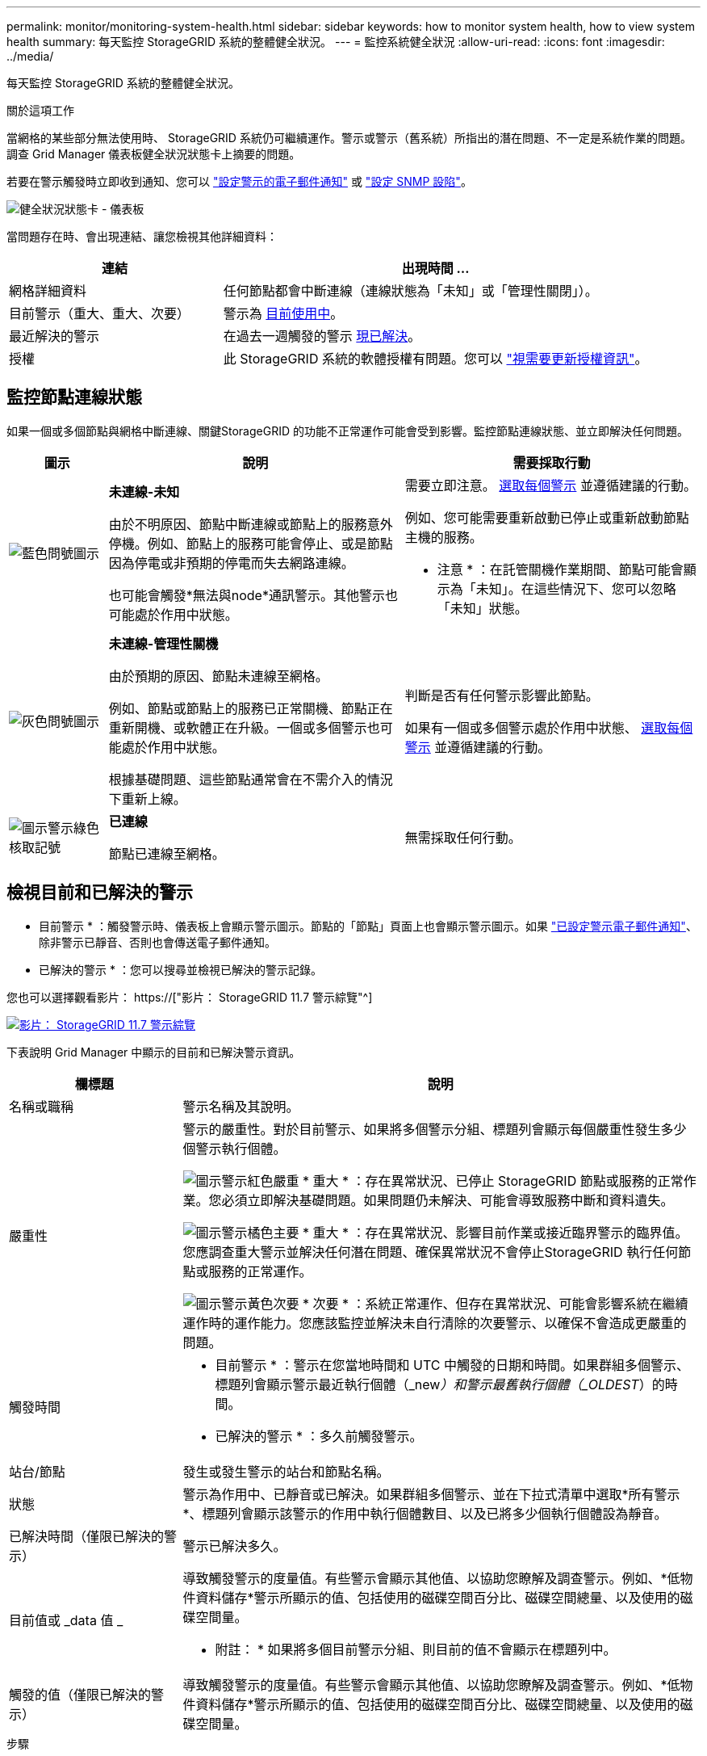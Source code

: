 ---
permalink: monitor/monitoring-system-health.html 
sidebar: sidebar 
keywords: how to monitor system health, how to view system health 
summary: 每天監控 StorageGRID 系統的整體健全狀況。 
---
= 監控系統健全狀況
:allow-uri-read: 
:icons: font
:imagesdir: ../media/


[role="lead"]
每天監控 StorageGRID 系統的整體健全狀況。

.關於這項工作
當網格的某些部分無法使用時、 StorageGRID 系統仍可繼續運作。警示或警示（舊系統）所指出的潛在問題、不一定是系統作業的問題。調查 Grid Manager 儀表板健全狀況狀態卡上摘要的問題。

若要在警示觸發時立即收到通知、您可以 link:../installconfig/setting-up-email-notifications-for-alerts.html["設定警示的電子郵件通知"] 或 link:using-snmp-monitoring.html["設定 SNMP 設陷"]。

image::../media/health_status_card.png[健全狀況狀態卡 - 儀表板]

當問題存在時、會出現連結、讓您檢視其他詳細資料：

[cols="1a,2a"]
|===
| 連結 | 出現時間 ... 


 a| 
網格詳細資料
 a| 
任何節點都會中斷連線（連線狀態為「未知」或「管理性關閉」）。



 a| 
目前警示（重大、重大、次要）
 a| 
警示為 <<檢視目前和已解決的警示,目前使用中>>。



 a| 
最近解決的警示
 a| 
在過去一週觸發的警示 <<檢視目前和已解決的警示,現已解決>>。



 a| 
授權
 a| 
此 StorageGRID 系統的軟體授權有問題。您可以 link:../admin/updating-storagegrid-license-information.html["視需要更新授權資訊"]。

|===


== 監控節點連線狀態

如果一個或多個節點與網格中斷連線、關鍵StorageGRID 的功能不正常運作可能會受到影響。監控節點連線狀態、並立即解決任何問題。

[cols="1a,3a,3a"]
|===
| 圖示 | 說明 | 需要採取行動 


 a| 
image:../media/icon_alarm_blue_unknown.png["藍色問號圖示"]
 a| 
*未連線-未知*

由於不明原因、節點中斷連線或節點上的服務意外停機。例如、節點上的服務可能會停止、或是節點因為停電或非預期的停電而失去網路連線。

也可能會觸發*無法與node*通訊警示。其他警示也可能處於作用中狀態。
 a| 
需要立即注意。 <<檢視目前和已解決的警示,選取每個警示>> 並遵循建議的行動。

例如、您可能需要重新啟動已停止或重新啟動節點主機的服務。

* 注意 * ：在託管關機作業期間、節點可能會顯示為「未知」。在這些情況下、您可以忽略「未知」狀態。



 a| 
image:../media/icon_alarm_gray_administratively_down.png["灰色問號圖示"]
 a| 
*未連線-管理性關機*

由於預期的原因、節點未連線至網格。

例如、節點或節點上的服務已正常關機、節點正在重新開機、或軟體正在升級。一個或多個警示也可能處於作用中狀態。

根據基礎問題、這些節點通常會在不需介入的情況下重新上線。
 a| 
判斷是否有任何警示影響此節點。

如果有一個或多個警示處於作用中狀態、 <<檢視目前和已解決的警示,選取每個警示>> 並遵循建議的行動。



 a| 
image:../media/icon_alert_green_checkmark.png["圖示警示綠色核取記號"]
 a| 
*已連線*

節點已連線至網格。
 a| 
無需採取任何行動。

|===


== 檢視目前和已解決的警示

* 目前警示 * ：觸發警示時、儀表板上會顯示警示圖示。節點的「節點」頁面上也會顯示警示圖示。如果 link:email-alert-notifications.html["已設定警示電子郵件通知"]、除非警示已靜音、否則也會傳送電子郵件通知。

* 已解決的警示 * ：您可以搜尋並檢視已解決的警示記錄。

您也可以選擇觀看影片： https://["影片： StorageGRID 11.7 警示綜覽"^]

[link=https://netapp.hosted.panopto.com/Panopto/Pages/Viewer.aspx?id=18df5a3d-bf19-4a9e-8922-afbd009b141b]
image::../media/video-screenshot-alert-overview-117.png[影片： StorageGRID 11.7 警示綜覽]

下表說明 Grid Manager 中顯示的目前和已解決警示資訊。

[cols="1a,3a"]
|===
| 欄標題 | 說明 


 a| 
名稱或職稱
 a| 
警示名稱及其說明。



 a| 
嚴重性
 a| 
警示的嚴重性。對於目前警示、如果將多個警示分組、標題列會顯示每個嚴重性發生多少個警示執行個體。

image:../media/icon_alert_red_critical.png["圖示警示紅色嚴重"] * 重大 * ：存在異常狀況、已停止 StorageGRID 節點或服務的正常作業。您必須立即解決基礎問題。如果問題仍未解決、可能會導致服務中斷和資料遺失。

image:../media/icon_alert_orange_major.png["圖示警示橘色主要"] * 重大 * ：存在異常狀況、影響目前作業或接近臨界警示的臨界值。您應調查重大警示並解決任何潛在問題、確保異常狀況不會停止StorageGRID 執行任何節點或服務的正常運作。

image:../media/icon_alert_yellow_minor.png["圖示警示黃色次要"] * 次要 * ：系統正常運作、但存在異常狀況、可能會影響系統在繼續運作時的運作能力。您應該監控並解決未自行清除的次要警示、以確保不會造成更嚴重的問題。



 a| 
觸發時間
 a| 
* 目前警示 * ：警示在您當地時間和 UTC 中觸發的日期和時間。如果群組多個警示、標題列會顯示警示最近執行個體（_new__）和警示最舊執行個體（_OLDEST__）的時間。

* 已解決的警示 * ：多久前觸發警示。



 a| 
站台/節點
 a| 
發生或發生警示的站台和節點名稱。



 a| 
狀態
 a| 
警示為作用中、已靜音或已解決。如果群組多個警示、並在下拉式清單中選取*所有警示*、標題列會顯示該警示的作用中執行個體數目、以及已將多少個執行個體設為靜音。



 a| 
已解決時間（僅限已解決的警示）
 a| 
警示已解決多久。



 a| 
目前值或 _data 值 _
 a| 
導致觸發警示的度量值。有些警示會顯示其他值、以協助您瞭解及調查警示。例如、*低物件資料儲存*警示所顯示的值、包括使用的磁碟空間百分比、磁碟空間總量、以及使用的磁碟空間量。

* 附註： * 如果將多個目前警示分組、則目前的值不會顯示在標題列中。



 a| 
觸發的值（僅限已解決的警示）
 a| 
導致觸發警示的度量值。有些警示會顯示其他值、以協助您瞭解及調查警示。例如、*低物件資料儲存*警示所顯示的值、包括使用的磁碟空間百分比、磁碟空間總量、以及使用的磁碟空間量。

|===
.步驟
. 選取 * 目前警示 * 或 * 已解決的警示 * 連結、即可檢視這些類別中的警示清單。您也可以選取 * 節點 * > *_node_* > * 總覽 * 、然後從警示表中選取警示、以檢視警示的詳細資料。
+
依預設、目前警示顯示如下：

+
** 最新觸發的警示會先顯示。
** 相同類型的多個警示會顯示為群組。
** 未顯示已靜音的警示。
** 對於特定節點上的特定警示、如果達到超過一個嚴重性的臨界值、則只會顯示最嚴重的警示。也就是、如果次要、主要和關鍵嚴重性達到警示臨界值、則只會顯示嚴重警示。
+
目前警示頁面每兩分鐘會重新整理一次。



. 若要展開警示群組、請選取向下插入記號 image:../media/icon_alert_caret_down.png["「減號」圖示"]。若要收合群組中的個別警示、請選取向上插入記號 image:../media/icon_alert_caret_up.png["Up caret圖示"]或選擇群組名稱。
. 若要顯示個別警示而非警示群組、請清除 * 群組警示 * 核取方塊。
. 若要排序目前的警示或警示群組、請選取向上 / 向下箭頭 image:../media/icon_alert_sort_column.png["排序箭頭圖示"] 在每個欄標題中。
+
** 選取*群組警示*時、會同時排序警示群組和每個群組內的個別警示。例如、您可能想要依*觸發時間*排序群組中的警示、以找出特定警示的最新執行個體。
** 當 * 群組警示 * 被清除時、警示的完整清單會被排序。例如、您可能想要依*節點/站台*排序所有警示、以查看影響特定節點的所有警示。


. 若要依狀態（ * 所有警示 * 、 * 作用中 * 或 * 靜音 * ）篩選目前警示、請使用表格頂端的下拉式功能表。
+
請參閱 link:silencing-alert-notifications.html["靜音警示通知"]。

. 若要排序已解決的警示：
+
** 從「 * 觸發時 * 」下拉式功能表中選取時間週期。
** 從 * 嚴重性 * 下拉式功能表中選取一或多個嚴重性。
** 從*警示規則*下拉式功能表中選取一或多個預設或自訂警示規則、以篩選與特定警示規則相關的已解決警示。
** 從「*節點*」下拉式功能表中選取一或多個節點、以篩選與特定節點相關的已解決警示。


. 若要檢視特定警示的詳細資料、請選取該警示。對話方塊會提供您所選警示的詳細資料和建議動作。
. （選用）針對特定警示、請選取將此警示設為靜音、以將觸發此警示的警示規則設為靜音。
+
您必須具有「管理警示」或「根」存取權限、才能將警示規則設為靜音。

+

IMPORTANT: 決定將警示規則設為靜音時請務必小心。如果警示規則設為靜音、您可能無法偵測潛在問題、直到無法完成關鍵作業為止。

. 若要檢視警示規則的目前條件：
+
.. 從警示詳細資料中、選取 * 檢視條件 * 。
+
隨即出現快顯視窗、列出每個已定義嚴重性的Prometheus運算式。

.. 若要關閉快顯視窗、請按一下快顯視窗以外的任何位置。


. 您也可以選擇 * 編輯規則 * 來編輯導致觸發此警示的警示規則。
+
您必須具有「管理警示」或「根目錄」存取權限、才能編輯警示規則。

+

IMPORTANT: 決定編輯警示規則時請務必小心。如果您變更觸發值、則在無法完成關鍵作業之前、可能無法偵測潛在問題。

. 若要關閉警示詳細資料、請選取 * 關閉 * 。

